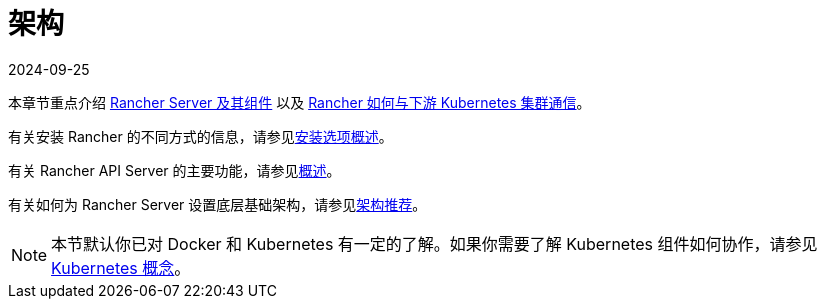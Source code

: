 = 架构
:revdate: 2024-09-25
:page-revdate: {revdate}

本章节重点介绍 xref:about-rancher/architecture/rancher-server-and-components.adoc[Rancher Server 及其组件] 以及 xref:about-rancher/architecture/communicating-with-downstream-clusters.adoc[Rancher 如何与下游 Kubernetes 集群通信]。

有关安装 Rancher 的不同方式的信息，请参见xref:installation-and-upgrade/installation-and-upgrade.adoc#_安装方式概述[安装选项概述]。

有关 Rancher API Server 的主要功能，请参见xref:about-rancher/overview.adoc#_rancher_api_server_的功能[概述]。

有关如何为 Rancher Server 设置底层基础架构，请参见xref:about-rancher/architecture/recommendations.adoc[架构推荐]。

[NOTE]
====

本节默认你已对 Docker 和 Kubernetes 有一定的了解。如果你需要了解 Kubernetes 组件如何协作，请参见 xref:about-rancher/concepts.adoc[Kubernetes 概念]。
====

